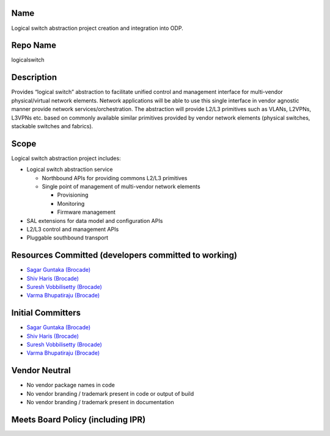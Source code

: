 Name
----

Logical switch abstraction project creation and integration into ODP.

Repo Name
---------

logicalswitch

Description
-----------

Provides “logical switch” abstraction to facilitate unified control and
management interface for multi-vendor physical/virtual network elements.
Network applications will be able to use this single interface in vendor
agnostic manner provide network services/orchestration. The abstraction
will provide L2/L3 primitives such as VLANs, L2VPNs, L3VPNs etc. based
on commonly available similar primitives provided by vendor network
elements (physical switches, stackable switches and fabrics).

Scope
-----

Logical switch abstraction project includes:

-  Logical switch abstraction service

   -  Northbound APIs for providing commons L2/L3 primitives
   -  Single point of management of multi-vendor network elements

      -  Provisioning
      -  Monitoring
      -  Firmware management

-  SAL extensions for data model and configuration APIs
-  L2/L3 control and management APIs
-  Pluggable southbound transport

Resources Committed (developers committed to working)
-----------------------------------------------------

-  `Sagar Guntaka (Brocade) <mailto:vguntaka@brocade.com>`__
-  `Shiv Haris (Brocade) <mailto:sharis@brocade.com>`__
-  `Suresh Vobbilisetty (Brocade) <mailto:svobbili@brocade.com>`__
-  `Varma Bhupatiraju (Brocade) <mailto:vbhupati@brocade.com>`__

Initial Committers
------------------

-  `Sagar Guntaka (Brocade) <mailto:vguntaka@brocade.com>`__
-  `Shiv Haris (Brocade) <mailto:sharis@brocade.com>`__
-  `Suresh Vobbilisetty (Brocade) <mailto:svobbili@brocade.com>`__
-  `Varma Bhupatiraju (Brocade) <mailto:vbhupati@brocade.com>`__

Vendor Neutral
--------------

-  No vendor package names in code
-  No vendor branding / trademark present in code or output of build
-  No vendor branding / trademark present in documentation

Meets Board Policy (including IPR)
----------------------------------
